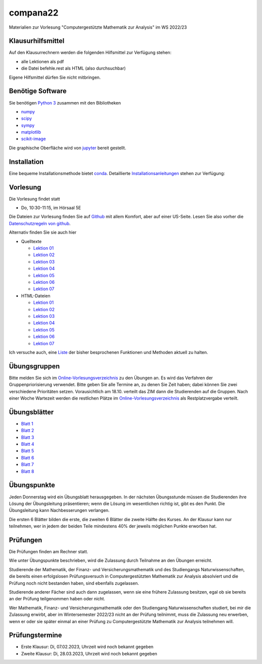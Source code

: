 compana22
=========

Materialien zur Vorlesung "Computergestützte Mathematik zur Analysis" im
WS 2022/23

Klausurhilfsmittel
------------------

Auf den Klausurrechnern werden die folgenden Hilfsmittel zur Verfügung stehen:

- alle Lektionen als pdf
- die Datei befehle.rest als HTML (also durchsuchbar)

Eigene Hilfsmittel dürfen Sie nicht mitbringen.


Benötige Software
-----------------

Sie benötigen `Python 3 <http://www.python.org>`__ zusammen mit den
Bibliotheken

-  `numpy <http://www.numpy.org>`__
-  `scipy <http://www.scipy.org>`__
-  `sympy <http://www.sympy.org>`__
-  `matplotlib <http://matplotlib.org>`__
-  `scikit-image <https://scikit-image.org/>`__

Die graphische Oberfläche wird von `jupyter <http://jupyter.org>`__ bereit gestellt.

Installation
------------

Eine bequeme Installationsmethode bietet
`conda <http://conda.pydata.org>`__. Detaillierte
Installationsanleitungen_ stehen zur Verfügung:

.. _Installationsanleitungen: http://www.math.uni-duesseldorf.de/~internet/compana22/pages/installation/

Vorlesung
---------

Die Vorlesung findet statt

* Do, 10:30-11:15, im Hörsaal 5E

Die Dateien zur Vorlesung finden Sie auf `Github
<https://github.com/Ruediger-Braun/compana22>`__ mit allem Komfort, aber auf
einer US-Seite.  Lesen Sie also vorher die `Datenschutzregeln von github
<https://docs.github.com/en/site-policy/privacy-policies/global-privacy-practices>`__.

Alternativ finden Sie sie auch hier

* Quelltexte

  - `Lektion 01 <http://www.math.uni-duesseldorf.de/~braun/compana22/Lektion01.ipynb>`__
  - `Lektion 02 <http://www.math.uni-duesseldorf.de/~braun/compana22/Lektion02.ipynb>`__
  - `Lektion 03 <http://www.math.uni-duesseldorf.de/~braun/compana22/Lektion03.ipynb>`__
  - `Lektion 04 <http://www.math.uni-duesseldorf.de/~braun/compana22/Lektion04.ipynb>`__
  - `Lektion 05 <http://www.math.uni-duesseldorf.de/~braun/compana22/Lektion05.ipynb>`__
  - `Lektion 06 <http://www.math.uni-duesseldorf.de/~braun/compana22/Lektion06.ipynb>`__
  - `Lektion 07 <http://www.math.uni-duesseldorf.de/~braun/compana22/Lektion07.ipynb>`__

* HTML-Dateien

  - `Lektion 01 <http://www.math.uni-duesseldorf.de/~braun/compana22/Lektion01.html>`__
  - `Lektion 02 <http://www.math.uni-duesseldorf.de/~braun/compana22/Lektion02.html>`__
  - `Lektion 03 <http://www.math.uni-duesseldorf.de/~braun/compana22/Lektion03.html>`__
  - `Lektion 04 <http://www.math.uni-duesseldorf.de/~braun/compana22/Lektion04.html>`__
  - `Lektion 05 <http://www.math.uni-duesseldorf.de/~braun/compana22/Lektion05.html>`__
  - `Lektion 06 <http://www.math.uni-duesseldorf.de/~braun/compana22/Lektion06.html>`__
  - `Lektion 07 <http://www.math.uni-duesseldorf.de/~braun/compana22/Lektion07.html>`__

Ich versuche auch, eine Liste_ der bisher besprochenen Funktionen und Methoden aktuell zu halten.

.. _Liste: http://www.math.uni-duesseldorf.de/~braun/compana22/befehle.html


Übungsgruppen
-------------

Bitte melden Sie sich im `Online-Vorlesungsverzeichnis`_ zu den Übungen an.
Es wird das Verfahren der Gruppenpriorisierung verwendet.  Bitte geben Sie
alle Termine an, zu denen Sie Zeit haben; dabei können Sie zwei verschiedene
Prioritäten setzen.  Vorausichtlich am 18.10. verteilt das ZIM dann die 
Studierenden auf die Gruppen.  Nach einer Woche Wartezeit werden die
restlichen Plätze im `Online-Vorlesungsverzeichnis`_ als Restplatzvergabe
verteilt.

.. _`Online-Vorlesungsverzeichnis`: https://lsf.hhu.de/qisserver/rds?state=wtree&search=1&trex=step&root120222=72221%7C71846%7C73191%7C72056%7C71919&P.vx=kurz

Übungsblätter
-------------

* `Blatt 1`_
* `Blatt 2`_
* `Blatt 3`_
* `Blatt 4`_
* `Blatt 5`_
* `Blatt 6`_
* `Blatt 7`_
* `Blatt 8`_

.. _`Blatt 1`: http://www.math.uni-duesseldorf.de/~braun/compana22/blatt1.pdf
.. _`Blatt 2`: http://www.math.uni-duesseldorf.de/~braun/compana22/blatt2.pdf
.. _`Blatt 3`: http://www.math.uni-duesseldorf.de/~braun/compana22/blatt3.pdf
.. _`Blatt 4`: http://www.math.uni-duesseldorf.de/~braun/compana22/blatt4.pdf
.. _`Blatt 5`: http://www.math.uni-duesseldorf.de/~braun/compana22/blatt5.pdf
.. _`Blatt 6`: http://www.math.uni-duesseldorf.de/~braun/compana22/blatt6.pdf
.. _`Blatt 7`: http://www.math.uni-duesseldorf.de/~braun/compana22/blatt7.pdf
.. _`Blatt 8`: http://www.math.uni-duesseldorf.de/~braun/compana22/blatt8.pdf


Übungspunkte
------------

Jeden Donnerstag wird ein Übungsblatt herausgegeben.  In der nächsten
Übungsstunde müssen die Studierenden ihre Lösung der Übungsleitung
präsentieren; wenn die Lösung im wesentlichen richtig ist, gibt es den Punkt.
Die Übungsleitung kann Nachbesserungen verlangen.

Die ersten 6 Blätter bilden die erste, die zweiten 6  Blätter die zweite Hälfte
des Kurses.  An der Klausur kann nur teilnehmen, wer in jedem der beiden Teile
mindestens 40% der jeweils möglichen Punkte erworben hat.



Prüfungen
---------

Die Prüfungen finden am Rechner statt.

Wie unter Übungspunkte beschrieben, wird die Zulassung durch
Teilnahme an den Übungen erreicht.  

Studierende der Mathematik, der Finanz- und Versicherungsmathematik und des
Studiengangs Naturwissenschaften, die bereits einen erfolgslosen
Prüfungsversuch in Computergestützten Mathematik zur Analysis absolviert und
die Prüfung noch nicht bestanden haben, sind ebenfalls zugelassen.

Studierende anderer Fächer sind auch dann zugelassen, wenn sie
eine frühere Zulassung besitzen, egal ob sie bereits an der
Prüfung teilgenommen haben oder nicht.

Wer Mathematik, Finanz- und Versicherungsmathematik oder den Studiengang
Naturwissenschaften studiert, bei mir die Zulassung erwirbt, aber im
Wintersemester 2022/23 nicht an der Prüfung teilnimmt, muss die Zulassung neu
erwerben, wenn er oder sie später einmal an einer Prüfung zu Computergestützte
Mathematik zur Analysis teilnehmen will.

Prüfungstermine
---------------

* Erste Klausur:  Di, 07.02.2023, Uhrzeit wird noch bekannt gegeben
* Zweite Klausur: Di, 28.03.2023, Uhrzeit wird noch bekannt gegeben

